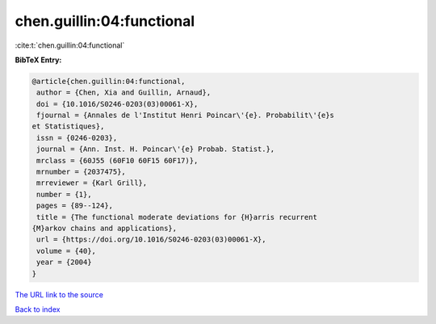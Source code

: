 chen.guillin:04:functional
==========================

:cite:t:`chen.guillin:04:functional`

**BibTeX Entry:**

.. code-block:: bibtex

   @article{chen.guillin:04:functional,
    author = {Chen, Xia and Guillin, Arnaud},
    doi = {10.1016/S0246-0203(03)00061-X},
    fjournal = {Annales de l'Institut Henri Poincar\'{e}. Probabilit\'{e}s
   et Statistiques},
    issn = {0246-0203},
    journal = {Ann. Inst. H. Poincar\'{e} Probab. Statist.},
    mrclass = {60J55 (60F10 60F15 60F17)},
    mrnumber = {2037475},
    mrreviewer = {Karl Grill},
    number = {1},
    pages = {89--124},
    title = {The functional moderate deviations for {H}arris recurrent
   {M}arkov chains and applications},
    url = {https://doi.org/10.1016/S0246-0203(03)00061-X},
    volume = {40},
    year = {2004}
   }

`The URL link to the source <ttps://doi.org/10.1016/S0246-0203(03)00061-X}>`__


`Back to index <../By-Cite-Keys.html>`__
